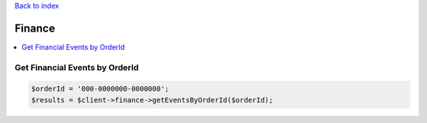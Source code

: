 .. _top:
.. title:: Finance

`Back to index <index.rst>`_

=======
Finance
=======

.. contents::
    :local:


Get Financial Events by OrderId
```````````````````````````````

.. code-block:: php
    
    $orderId = '000-0000000-0000000';
    $results = $client->finance->getEventsByOrderId($orderId);
